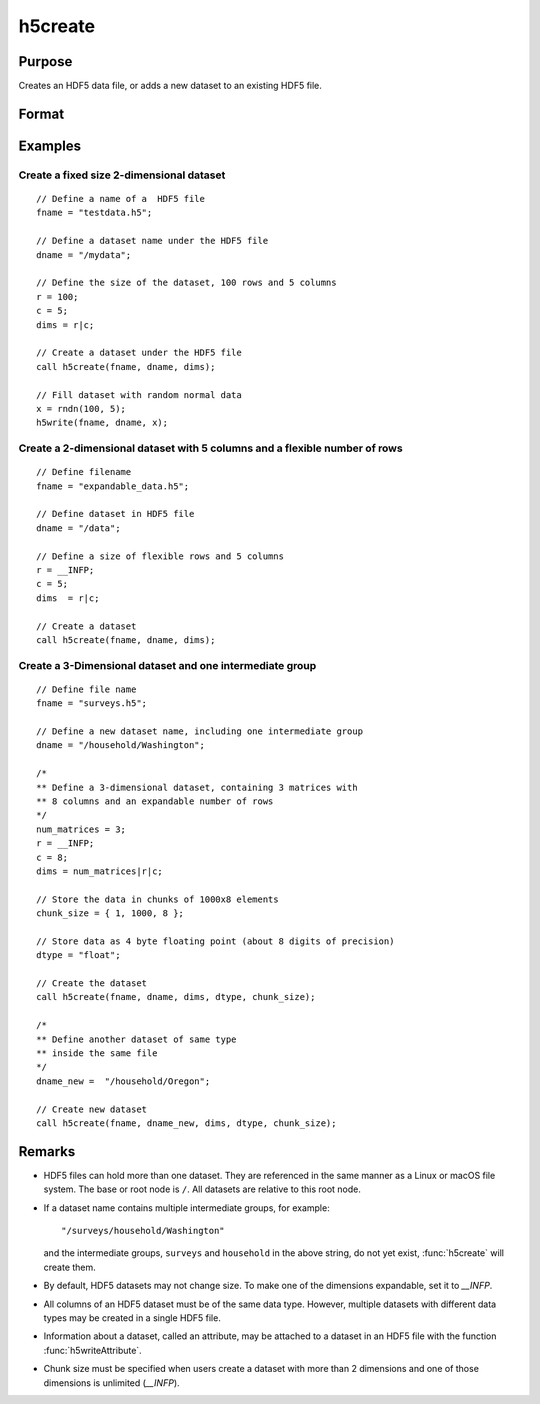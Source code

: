 
h5create
==============================================

Purpose
----------------
Creates an HDF5 data file, or adds a new dataset to an existing HDF5 file.

Format
----------------
.. function:: retcode = h5create(fname, dname, dims[, datatype[, chunk_size]])

    :param fname: name of the HDF5 file. The file extension, ``.h5``, is recommended, but not required.
    :type fname: string

    :param dname: a name of the dataset in HDF5 file. e.g. :code:`"/mydata"`.
    :type dname: string

    :param dims: where :math:`N` is the number of dimensions of the dataset, the size of each of the dimensions of the dataset.
    :type dims: Nx1 matrix

    :param datatype: data type. Valid options include:

        - :code:`"double"`
        - :code:`"float"`
        - :code:`"int64"`
        - :code:`"int32"`
        - :code:`"uint64"`
        - :code:`"uint32"`

        Default is :code:`"double"`.

    :type datatype: string

    :param chunk_size: with the same dimensions as the dataset, specifying the size of the chunks of data that will be created in the file.
    :type chunk_size: matrix or array

    :return retcode: 0 if successful, non-zero otherwise.

    :rtype retcode: scalar

Examples
----------------

Create a fixed size 2-dimensional dataset
+++++++++++++++++++++++++++++++++++++++++

::

    // Define a name of a  HDF5 file
    fname = "testdata.h5";

    // Define a dataset name under the HDF5 file
    dname = "/mydata";

    // Define the size of the dataset, 100 rows and 5 columns
    r = 100;
    c = 5;
    dims = r|c;

    // Create a dataset under the HDF5 file
    call h5create(fname, dname, dims);

    // Fill dataset with random normal data
    x = rndn(100, 5);
    h5write(fname, dname, x);

Create a 2-dimensional dataset with 5 columns and a flexible number of rows
+++++++++++++++++++++++++++++++++++++++++++++++++++++++++++++++++++++++++++

::

    // Define filename
    fname = "expandable_data.h5";

    // Define dataset in HDF5 file
    dname = "/data";

    // Define a size of flexible rows and 5 columns
    r = __INFP;
    c = 5;
    dims  = r|c;

    // Create a dataset
    call h5create(fname, dname, dims);

Create a 3-Dimensional dataset and one intermediate group
+++++++++++++++++++++++++++++++++++++++++++++++++++++++++

::

    // Define file name
    fname = "surveys.h5";

    // Define a new dataset name, including one intermediate group
    dname = "/household/Washington";

    /*
    ** Define a 3-dimensional dataset, containing 3 matrices with
    ** 8 columns and an expandable number of rows
    */
    num_matrices = 3;
    r = __INFP;
    c = 8;
    dims = num_matrices|r|c;

    // Store the data in chunks of 1000x8 elements
    chunk_size = { 1, 1000, 8 };

    // Store data as 4 byte floating point (about 8 digits of precision)
    dtype = "float";

    // Create the dataset
    call h5create(fname, dname, dims, dtype, chunk_size);

    /*
    ** Define another dataset of same type
    ** inside the same file
    */
    dname_new =  "/household/Oregon";

    // Create new dataset
    call h5create(fname, dname_new, dims, dtype, chunk_size);

Remarks
-------

-  HDF5 files can hold more than one dataset. They are referenced in the
   same manner as a Linux or macOS file system. The base or root node is
   ``/``. All datasets are relative to this root node.
-  If a dataset name contains multiple intermediate groups, for example:

   ::

      "/surveys/household/Washington"

   and the intermediate groups, ``surveys`` and ``household`` in the
   above string, do not yet exist, :func:`h5create` will create them.

-  By default, HDF5 datasets may not change size. To make one of the
   dimensions expandable, set it to `__INFP`.
-  All columns of an HDF5 dataset must be of the same data type.
   However, multiple datasets with different data types may be created
   in a single HDF5 file.
-  Information about a dataset, called an attribute, may be attached to
   a dataset in an HDF5 file with the function :func:`h5writeAttribute`.
-  Chunk size must be specified when users create a dataset with more
   than 2 dimensions and one of those dimensions is unlimited (`__INFP`).


.. seealso:: Functions :func:`h5read`, :func:`h5write`, `open`, `create`, :func:`writer`, :func:`seekr`, :func:`eof`
